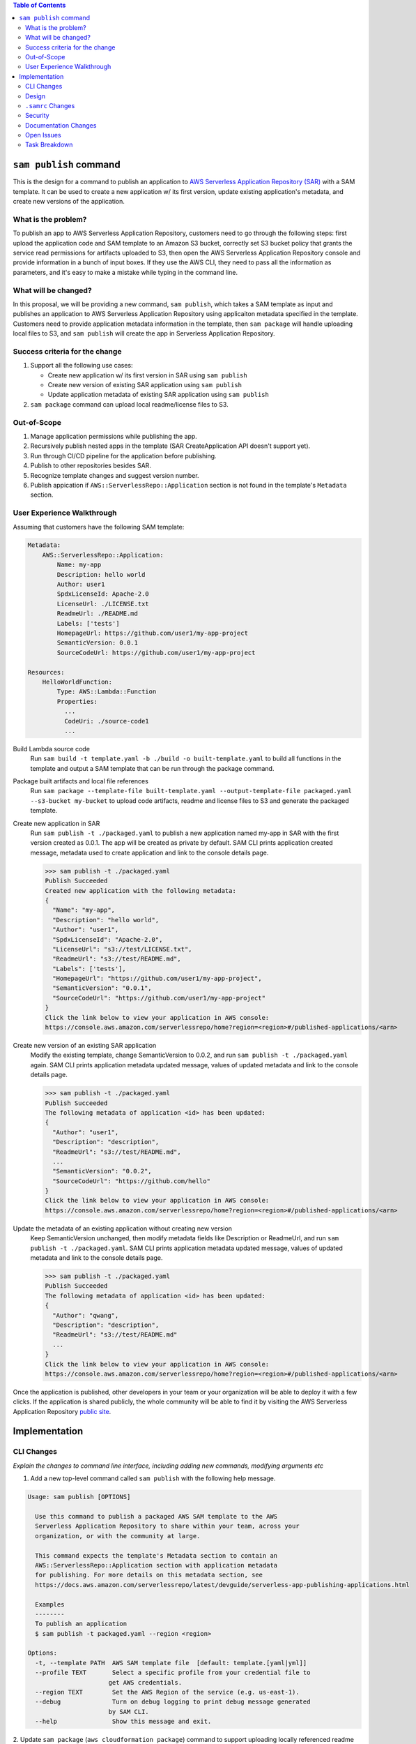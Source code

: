 .. contents:: **Table of Contents**
   :depth: 2
   :local:

``sam publish`` command
====================================

This is the design for a command to publish an application to `AWS Serverless Application Repository (SAR)`_ with a SAM
template. It can be used to create a new application w/ its first version, update existing application's metadata, and
create new versions of the application.

.. _AWS Serverless Application Repository (SAR): https://aws.amazon.com/serverless/serverlessrepo/


What is the problem?
--------------------
To publish an app to AWS Serverless Application Repository, customers need to go through the following steps: first upload
the application code and SAM template to an Amazon S3 bucket, correctly set S3 bucket policy that grants the service read
permissions for artifacts uploaded to S3, then open the AWS Serverless Application Repository console and provide information
in a bunch of input boxes. If they use the AWS CLI, they need to pass all the information as parameters, and it's easy to make
a mistake while typing in the command line.


What will be changed?
---------------------
In this proposal, we will be providing a new command, ``sam publish``, which takes a SAM template as input and publishes
an application to AWS Serverless Application Repository using applicaiton metadata specified in the template. Customers
need to provide application metadata information in the template, then ``sam package`` will handle uploading local files to S3,
and ``sam publish`` will create the app in Serverless Application Repository.


Success criteria for the change
-------------------------------
#. Support all the following use cases:

   * Create new application w/ its first version in SAR using ``sam publish``
   * Create new version of existing SAR application using ``sam publish``
   * Update application metadata of existing SAR application using ``sam publish``

#. ``sam package`` command can upload local readme/license files to S3.


Out-of-Scope
------------
#. Manage application permissions while publishing the app.

#. Recursively publish nested apps in the template (SAR CreateApplication API doesn't support yet).

#. Run through CI/CD pipeline for the application before publishing.

#. Publish to other repositories besides SAR.

#. Recognize template changes and suggest version number.

#. Publish appication if ``AWS::ServerlessRepo::Application`` section is not found in the template's ``Metadata`` section.


User Experience Walkthrough
---------------------------

Assuming that customers have the following SAM template:

.. code-block:: yaml

    Metadata:
        AWS::ServerlessRepo::Application:
            Name: my-app
            Description: hello world
            Author: user1
            SpdxLicenseId: Apache-2.0
            LicenseUrl: ./LICENSE.txt
            ReadmeUrl: ./README.md
            Labels: ['tests']
            HomepageUrl: https://github.com/user1/my-app-project
            SemanticVersion: 0.0.1
            SourceCodeUrl: https://github.com/user1/my-app-project

    Resources:
        HelloWorldFunction:
            Type: AWS::Lambda::Function
            Properties:
              ...
              CodeUri: ./source-code1
              ...

Build Lambda source code
  Run ``sam build -t template.yaml -b ./build -o built-template.yaml`` to build all functions in the template and output
  a SAM template that can be run through the package command.

Package built artifacts and local file references
  Run ``sam package --template-file built-template.yaml --output-template-file packaged.yaml --s3-bucket my-bucket``
  to upload code artifacts, readme and license files to S3 and generate the packaged template.

Create new application in SAR
  Run ``sam publish -t ./packaged.yaml`` to publish a new application named my-app in SAR with the first version
  created as 0.0.1. The app will be created as private by default. SAM CLI prints application created message, metadata
  used to create application and link to the console details page.

  >>> sam publish -t ./packaged.yaml
  Publish Succeeded
  Created new application with the following metadata:
  {
    "Name": "my-app",
    "Description": "hello world",
    "Author": "user1",
    "SpdxLicenseId": "Apache-2.0",
    "LicenseUrl": "s3://test/LICENSE.txt",
    "ReadmeUrl": "s3://test/README.md",
    "Labels": ['tests'],
    "HomepageUrl": "https://github.com/user1/my-app-project",
    "SemanticVersion": "0.0.1",
    "SourceCodeUrl": "https://github.com/user1/my-app-project"
  }
  Click the link below to view your application in AWS console:
  https://console.aws.amazon.com/serverlessrepo/home?region=<region>#/published-applications/<arn>

Create new version of an existing SAR application
  Modify the existing template, change SemanticVersion to 0.0.2, and run ``sam publish -t ./packaged.yaml`` again.
  SAM CLI prints application metadata updated message, values of updated metadata and link to the console details page.

  >>> sam publish -t ./packaged.yaml
  Publish Succeeded
  The following metadata of application <id> has been updated:
  {
    "Author": "user1",
    "Description": "description",
    "ReadmeUrl": "s3://test/README.md",
    ...
    "SemanticVersion": "0.0.2",
    "SourceCodeUrl": "https://github.com/hello"
  }
  Click the link below to view your application in AWS console:
  https://console.aws.amazon.com/serverlessrepo/home?region=<region>#/published-applications/<arn>

Update the metadata of an existing application without creating new version
  Keep SemanticVersion unchanged, then modify metadata fields like Description or ReadmeUrl, and run
  ``sam publish -t ./packaged.yaml``. SAM CLI prints application metadata updated message, values of updated
  metadata and link to the console details page.

  >>> sam publish -t ./packaged.yaml
  Publish Succeeded
  The following metadata of application <id> has been updated:
  {
    "Author": "qwang",
    "Description": "description",
    "ReadmeUrl": "s3://test/README.md"
    ...
  }
  Click the link below to view your application in AWS console:
  https://console.aws.amazon.com/serverlessrepo/home?region=<region>#/published-applications/<arn>

Once the application is published, other developers in your team or your organization will be able to deploy it with a few
clicks. If the application is shared publicly, the whole community will be able to find it by visiting the AWS Serverless
Application Repository `public site`_.

.. _public site: https://serverlessrepo.aws.amazon.com/applications


Implementation
==============

CLI Changes
-----------
*Explain the changes to command line interface, including adding new commands, modifying arguments etc*

1. Add a new top-level command called ``sam publish`` with the following help message.

.. code-block:: text

  Usage: sam publish [OPTIONS]

    Use this command to publish a packaged AWS SAM template to the AWS
    Serverless Application Repository to share within your team, across your
    organization, or with the community at large.

    This command expects the template's Metadata section to contain an
    AWS::ServerlessRepo::Application section with application metadata
    for publishing. For more details on this metadata section, see
    https://docs.aws.amazon.com/serverlessrepo/latest/devguide/serverless-app-publishing-applications.html

    Examples
    --------
    To publish an application
    $ sam publish -t packaged.yaml --region <region>

  Options:
    -t, --template PATH  AWS SAM template file  [default: template.[yaml|yml]]
    --profile TEXT       Select a specific profile from your credential file to
                        get AWS credentials.
    --region TEXT        Set the AWS Region of the service (e.g. us-east-1).
    --debug              Turn on debug logging to print debug message generated
                        by SAM CLI.
    --help               Show this message and exit.

2. Update ``sam package`` (``aws cloudformation package``) command to support uploading locally referenced readme and
license files to S3.

Breaking Change
~~~~~~~~~~~~~~~
*Are there any breaking changes to CLI interface? Explain*

N/A

Design
------
*Explain how this feature will be implemented. Highlight the components of your implementation, relationships*
*between components, constraints, etc.*

SAM CLI will read the packaged SAM template and pass it as string to `aws-serverlessrepo-python <https://github.com/awslabs/aws-serverlessrepo-python>`_
library. The algorithm for ``sam publish -t ./packaged.yaml`` looks like this:

.. code-block:: python

    from serverlessrepo import publish_application

    with open('./packaged.yaml', 'r') as f:
        template = f.read()
        result = publish_application(template)


``.samrc`` Changes
------------------
*Explain the new configuration entries, if any, you want to add to .samrc*

N/A

Security
--------

*Tip: How does this change impact security? Answer the following questions to help answer this question better:*

**What new dependencies (libraries/cli) does this change require?**

A new dependency `aws-serverlessrepo-python <https://github.com/awslabs/aws-serverlessrepo-python>`_ will be added to interact with SAR.

**What other Docker container images are you using?**

N/A

**Are you creating a new HTTP endpoint? If so explain how it will be created & used**

N/A

**Are you connecting to a remote API? If so explain how is this connection secured**

Will be connecting to boto3 serverlessrepo `create_application`_, `update_application`_, `create_application_version`_ APIs through
the `aws-serverlessrepo-python <https://github.com/awslabs/aws-serverlessrepo-python>`_ library. The connection is secured by requiring
AWS credentials and permissions for the target application.

.. _create_application : https://boto3.amazonaws.com/v1/documentation/api/latest/reference/services/serverlessrepo.html#ServerlessApplicationRepository.Client.create_application
.. _update_application : https://boto3.amazonaws.com/v1/documentation/api/latest/reference/services/serverlessrepo.html#ServerlessApplicationRepository.Client.update_application
.. _create_application_version: https://boto3.amazonaws.com/v1/documentation/api/latest/reference/services/serverlessrepo.html#ServerlessApplicationRepository.Client.create_application_version


**Are you reading/writing to a temporary folder? If so, what is this used for and when do you clean up?**

N/A

**How do you validate new .samrc configuration?**

N/A

Documentation Changes
---------------------

1. Add "AWS::ServerlessRepo::Application" spec in `Publishing Applications`_ guide.

  - Can be added in `SAM specification`_ in the future.

2. Add ``ReadmeUrl`` and ``LicenseUrl`` in `aws cloudformation package`_ documentation.

3. Add ``sam publish`` in `AWS SAM CLI Command Reference`_, and explain the command, usage, examples, options.

4. Add a quick start guide "Publishing your application to AWS Serverless Application Repository" explaining how to use ``sam publish``.

.. _SAM specification: https://github.com/awslabs/serverless-application-model/blob/master/versions/2016-10-31.md
.. _Publishing Applications: https://docs.aws.amazon.com/serverlessrepo/latest/devguide/serverless-app-publishing-applications.html
.. _aws cloudformation package: https://docs.aws.amazon.com/cli/latest/reference/cloudformation/package.html
.. _AWS SAM CLI Command Reference: https://docs.aws.amazon.com/serverless-application-model/latest/developerguide/serverless-sam-cli-command-reference.html

Open Issues
-----------

N/A

Task Breakdown
--------------
- [x] Send a Pull Request with this design document
- [ ] Build the command line interface
- [ ] Build the underlying library
- [ ] Unit tests
- [ ] Integration tests
- [ ] Run all tests on Windows
- [ ] Update documentation
